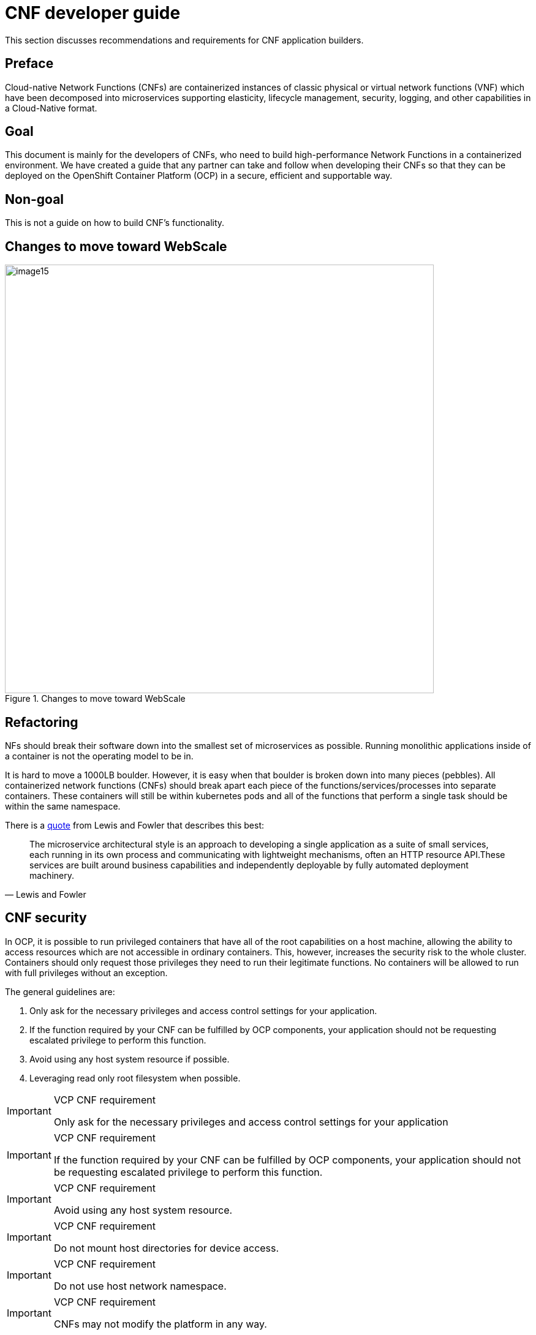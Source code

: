 [id="cnf-best-practices-developer-guide"]
= CNF developer guide

This section discusses recommendations and requirements for CNF application builders.

[id="cnf-best-practices-preface"]
== Preface

Cloud-native Network Functions (CNFs) are containerized instances of classic physical or virtual network functions (VNF) which have been decomposed into microservices supporting elasticity, lifecycle management, security, logging, and other capabilities in a Cloud-Native format.

[id="cnf-best-practices-goal"]
== Goal

This document is mainly for the developers of CNFs, who need to build high-performance Network Functions in a containerized environment. We have created a guide that any partner can take and follow when developing their CNFs so that they can be deployed on the OpenShift Container Platform (OCP) in a secure, efficient and supportable way.

[id="cnf-best-practices-non-goal"]
== Non-goal

This is not a guide on how to build CNF’s functionality.

[id="cnf-best-practices-changes-to-move-toward-webscale"]
== Changes to move toward WebScale

.Changes to move toward WebScale
image::image15.png[width=700]

[id="cnf-best-practices-refactoring"]
== Refactoring

NFs should break their software down into the smallest set of microservices as possible. Running monolithic applications inside of a container is not the operating model to be in.

It is hard to move a 1000LB boulder. However, it is easy when that boulder is broken down into many pieces (pebbles). All containerized network functions (CNFs) should break apart each piece of the functions/services/processes into separate containers. These containers will still be within kubernetes pods and all of the functions that perform a single task should be within the same namespace.

There is a link:https://martinfowler.com/microservices/[quote] from Lewis and Fowler that describes this best:

[quote, Lewis and Fowler]
The microservice architectural style is an approach to developing a single application as a suite of small services, each running in its own process and communicating with lightweight mechanisms, often an HTTP resource API.These services are built around business capabilities and independently deployable by fully automated deployment machinery.

[id="cnf-best-practices-cnf-security"]
== CNF security

In OCP, it is possible to run privileged containers that have all of the root capabilities on a host machine, allowing the ability to access resources which are not accessible in ordinary containers. This, however, increases the security risk to the whole cluster. Containers should only request those privileges they need to run their legitimate functions. No containers will be allowed to run with full privileges without an exception.

The general guidelines are:

. Only ask for the necessary privileges and access control settings for your application.

. If the function required by your CNF can be fulfilled by OCP components, your application should not be requesting escalated privilege to perform this function.

. Avoid using any host system resource if possible.

. Leveraging read only root filesystem when possible.

.VCP CNF requirement
[IMPORTANT]
====
Only ask for the necessary privileges and access control settings for your application
====

.VCP CNF requirement
[IMPORTANT]
====
If the function required by your CNF can be fulfilled by OCP components, your application should not be
requesting escalated privilege to perform this function.
====

.VCP CNF requirement
[IMPORTANT]
====
Avoid using any host system resource.
====

.VCP CNF requirement
[IMPORTANT]
====
Do not mount host directories for device access.
====

.VCP CNF requirement
[IMPORTANT]
====
Do not use host network namespace.
====

.VCP CNF requirement
[IMPORTANT]
====
CNFs may not modify the platform in any way.
====

[id="cnf-best-practices-avoid-accessing-resource-on-host"]
=== Avoid accessing resource on host

It is not recommended for an application to access following resources on the host.

[id="cnf-best-practices-avoid-mounting-host-directories-as-volumes"]
=== Avoid mounting host directories as volumes

It is not necessary to mount host `/sys/` or host `/dev/` directories as a volume in a pod in order to use a network device such as SR-IOV VF. The moving of a network interface into the pod network namespace is done automatically by CNI. Mounting the whole `/sys/` or `/dev/` directory in the container will overwrite the network device descriptor inside the container which causes `device not found` or `no such file or directory` error.

Network interface statistics can be queried inside the container using the same `/sys/` path as was done when running directly on the host. When running network interfaces in containers, relevant `/sys/` statistics interfaces are available inside the container, such as `/sys/class/net/net1/statistics/`, `/proc/net/tcp` and `/proc/net/tcp6`.

For running DPDK applications with SR-IOV VF, device specs (in case of vfio-pci) are automatically attached to the container via the Device Plugin. There is no need to mount the /dev/ directory as a volume in the container as the application can find device specs under `/dev/vfio/` in the container.

[id="cnf-best-practices-avoid-the-host-network-namespace"]
=== Avoid the host network namespace

Application pods must avoid using `hostNetwork`. Applications may not use the host network, including `nodePort` for network communication. Any networking needs beyond the functions provided by the pod network and ingress/egress proxy must be serviced via a MULTUS connected interface.

.VCP CNF requirement
[IMPORTANT]
====
Applications may not use `NodePorts` or the `hostNetwork`.
====

